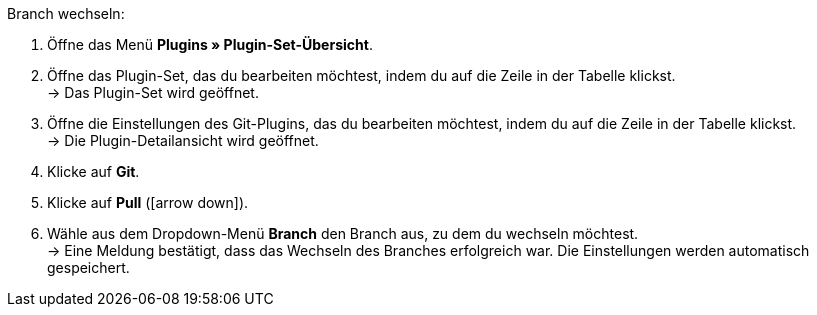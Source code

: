 [.instruction]
Branch wechseln:

. Öffne das Menü **Plugins » Plugin-Set-Übersicht**.
. Öffne das Plugin-Set, das du bearbeiten möchtest, indem du auf die Zeile in der Tabelle klickst. +
→ Das Plugin-Set wird geöffnet.
. Öffne die Einstellungen des Git-Plugins, das du bearbeiten möchtest, indem du auf die Zeile in der Tabelle klickst. +
→ Die Plugin-Detailansicht wird geöffnet.
. Klicke auf **Git**.
. Klicke auf *Pull* (icon:arrow-down[role=yellow]).
. Wähle aus dem Dropdown-Menü **Branch** den Branch aus, zu dem du wechseln möchtest. +
→ Eine Meldung bestätigt, dass das Wechseln des Branches erfolgreich war. Die Einstellungen werden automatisch gespeichert.